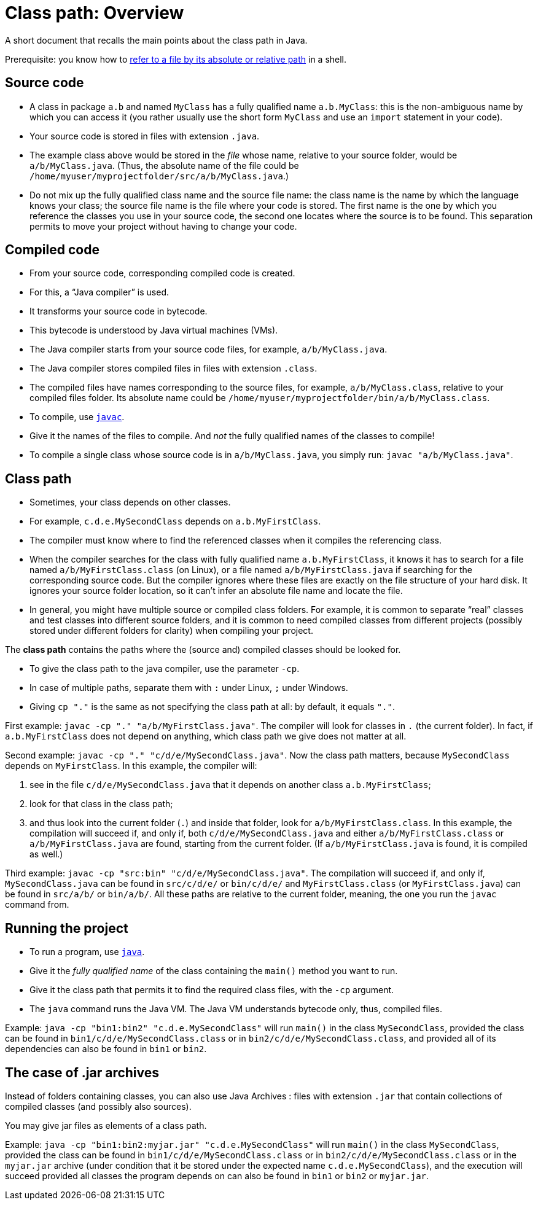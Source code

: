 = Class path: Overview
//works around awesome_bot bug that used to be published at github.com/dkhamsing/awesome_bot/issues/182.
:emptyattribute:

A short document that recalls the main points about the class path in Java.

Prerequisite: you know how to https://github.com/oliviercailloux/java-course/blob/master/Shell.adoc#Paths[refer to a file by its absolute or relative path] in a shell.

== Source code
* A class in package `a.b` and named `MyClass` has a fully qualified name `a.b.MyClass`: this is the non-ambiguous name by which you can access it (you rather usually use the short form `MyClass` and use an `import` statement in your code).
* Your source code is stored in files with extension `.java`.
* The example class above would be stored in the _file_ whose name, relative to your source folder, would be `a/b/MyClass.java`. (Thus, the absolute name of the file could be `/home/myuser/myprojectfolder/src/a/b/MyClass.java`.)
* Do not mix up the fully qualified class name and the source file name: the class name is the name by which the language knows your class; the source file name is the file where your code is stored. The first name is the one by which you reference the classes you use in your source code, the second one locates where the source is to be found. This separation permits to move your project without having to change your code.

== Compiled code
* From your source code, corresponding compiled code is created.
* For this, a “Java compiler” is used.
* It transforms your source code in bytecode.
* This bytecode is understood by Java virtual machines (VMs).

* The Java compiler starts from your source code files, for example, `a/b/MyClass.java`.
* The Java compiler stores compiled files in files with extension `.class`.
* The compiled files have names corresponding to the source files, for example, `a/b/MyClass.class`, relative to your compiled files folder. Its absolute name could be `/home/myuser/myprojectfolder/bin/a/b/MyClass.class`.

* To compile, use https://docs.oracle.com/en/java/javase/13/docs/specs/man/javac.html[`javac`].
* Give it the names of the files to compile. And _not_ the fully qualified names of the classes to compile!
* To compile a single class whose source code is in `a/b/MyClass.java`, you simply run: `javac "a/b/MyClass.java"`.

== Class path
* Sometimes, your class depends on other classes.
* For example, `c.d.e.MySecondClass` depends on `a.b.MyFirstClass`.
* The compiler must know where to find the referenced classes when it compiles the referencing class.
* When the compiler searches for the class with fully qualified name `a.b.MyFirstClass`, it knows it has to search for a file named `a/b/MyFirstClass.class` (on Linux), or a file named `a/b/MyFirstClass.java` if searching for the corresponding source code. But the compiler ignores where these files are exactly on the file structure of your hard disk. It ignores your source folder location, so it can’t infer an absolute file name and locate the file.
* In general, you might have multiple source or compiled class folders. For example, it is common to separate “real” classes and test classes into different source folders, and it is common to need compiled classes from different projects (possibly stored under different folders for clarity) when compiling your project.

The *class path* contains the paths where the (source and) compiled classes should be looked for.

* To give the class path to the java compiler, use the parameter `-cp`.
* In case of multiple paths, separate them with `:` under Linux, `;` under Windows.
* Giving `cp "."` is the same as not specifying the class path at all: by default, it equals `"."`.

First example: `javac -cp "." "a/b/MyFirstClass.java"`. The compiler will look for classes in `.` (the current folder). In fact, if `a.b.MyFirstClass` does not depend on anything, which class path we give does not matter at all.

Second example: `javac -cp "." "c/d/e/MySecondClass.java"`. Now the class path matters, because `MySecondClass` depends on `MyFirstClass`. In this example, the compiler will:

. see in the file `c/d/e/MySecondClass.java` that it depends on another class `a.b.MyFirstClass`;
. look for that class in the class path;
. and thus look into the current folder (`.`) and inside that folder, look for `a/b/MyFirstClass.class`. 
In this example, the compilation will succeed if, and only if, both `c/d/e/MySecondClass.java` and either `a/b/MyFirstClass.class` or `a/b/MyFirstClass.java` are found, starting from the current folder. (If `a/b/MyFirstClass.java` is found, it is compiled as well.)

Third example: `javac -cp "src:bin" "c/d/e/MySecondClass.java"`. The compilation will succeed if, and only if, `MySecondClass.java` can be found in `src/c/d/e/` or `bin/c/d/e/` and `MyFirstClass.class` (or `MyFirstClass.java`) can be found in `src/a/b/` or `bin/a/b/`. All these paths are relative to the current folder, meaning, the one you run the `javac` command from.

== Running the project
* To run a program, use https://docs.oracle.com/en/java/javase/11/tools/javac.html[`java`].
* Give it the _fully qualified name_ of the class containing the `main()` method you want to run.
* Give it the class path that permits it to find the required class files, with the `-cp` argument.
* The `java` command runs the Java VM. The Java VM understands bytecode only, thus, compiled files.

Example: `java -cp "bin1:bin2" "c.d.e.MySecondClass"` will run `main()` in the class `MySecondClass`, provided the class can be found in `bin1/c/d/e/MySecondClass.class` or in `bin2/c/d/e/MySecondClass.class`, and provided all of its dependencies can also be found in `bin1` or `bin2`.

== The case of .jar archives
Instead of folders containing classes, you can also use Java Archives : files with extension `.jar` that contain collections of compiled classes (and possibly also sources).

You may give jar files as elements of a class path.

Example: `java -cp "bin1:bin2:myjar.jar" "c.d.e.MySecondClass"` will run `main()` in the class `MySecondClass`, provided the class can be found in `bin1/c/d/e/MySecondClass.class` or in `bin2/c/d/e/MySecondClass.class` or in the `myjar.jar` archive (under condition that it be stored under the expected name `c.d.e.MySecondClass`), and the execution will succeed provided all classes the program depends on can also be found in `bin1` or `bin2` or `myjar.jar`.


